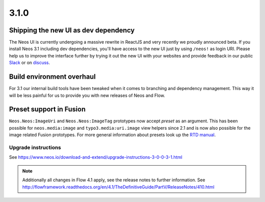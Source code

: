 =====
3.1.0
=====

Shipping the new UI as dev dependency
=====================================
The Neos UI is currently undergoing a massive rewrite in ReactJS and very recently we proudly announced beta. If you install Neos 3.1 including dev dependencies, you'll have access to the new UI just by using ``/neos!`` as login URI. Please help us to improve the interface further by trying it out the new UI with your websites and provide feedback in our public `Slack <neos-project.slack.com>`_ or on `discuss <https://discuss.neos.io/c/creating/design-ux>`_.

Build environment overhaul
==========================
For 3.1 our internal build tools have been tweaked when it comes to branching and dependency management. This way it will be less painful for us to provide you with new releases of Neos and Flow.

Preset support in Fusion
========================
``Neos.Neos:ImageUri`` and ``Neos.Neos:ImageTag`` prototypes now accept `preset` as an argument. This has been possible for ``neos.media:image`` and ``typo3.media:uri.image`` view helpers since 2.1 and is now also possible for the image related Fusion prototypes. For more general information about presets look up the `RTD manual <http://neos-media.readthedocs.io/en/latest/ThumbnailPresets.html>`_.

~~~~~~~~~~~~~~~~~~~~
Upgrade instructions
~~~~~~~~~~~~~~~~~~~~
See https://www.neos.io/download-and-extend/upgrade-instructions-3-0-0-3-1.html


.. note::

   Additionally all changes in Flow 4.1 apply, see the release notes to further information.
   See http://flowframework.readthedocs.org/en/4.1/TheDefinitiveGuide/PartV/ReleaseNotes/410.html
